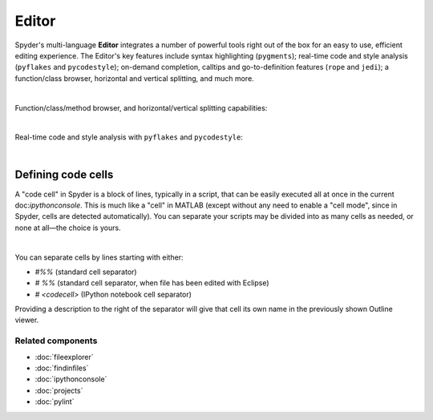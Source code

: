 ######
Editor
######

Spyder's multi-language **Editor** integrates a number of powerful tools right out of the box for an easy to use, efficient editing experience.
The Editor's key features include syntax highlighting (``pygments``); real-time code and style analysis (``pyflakes`` and ``pycodestyle``); on-demand completion, calltips and go-to-definition features (``rope`` and ``jedi``); a function/class browser, horizontal and vertical splitting, and much more.

.. image:: images/editor/editor_split_horizontal.png
   :align: center
   :alt: Spyder's Editor panel, split horizontally and with style analysis

|

Function/class/method browser, and horizontal/vertical splitting capabilities:

|outline| |split|

.. |outline| image:: images/editor/outline_standard.png
   :width: 209px
   :alt: Spyder outline panel, showing the functions/classes/methods in a file


.. |split| image:: images/editor/editor_split_vertical.png
   :width: 422px
   :alt: A Spyder editor window, split vertically into two independent panes

|

Real-time code and style analysis with ``pyflakes`` and ``pycodestyle``:

.. image:: images/editor/editor_inset_code_analysis.png
   :align: center
   :alt: A snippit of code in the Spyder Editor, showing code style warnings

|


===================
Defining code cells
===================

A "code cell" in Spyder is a block of lines, typically in a script, that can be easily executed all at once in the current doc:`ipythonconsole`.
This is much like a "cell" in MATLAB (except without any need to enable a "cell mode", since in Spyder, cells are detected automatically).
You can separate your scripts may be divided into as many cells as needed, or none at all—the choice is yours.

.. image:: images/editor/editor_standard.png
   :align: center
   :alt: Spyder's Editor panel, showing an example of a code cell

|

You can separate cells by lines starting with either:

* `#%%` (standard cell separator)
* `# %%` (standard cell separator, when file has been edited with Eclipse)
* `# <codecell>` (IPython notebook cell separator)

Providing a description to the right of the separator will give that cell its own name in the previously shown Outline viewer.


Related components
~~~~~~~~~~~~~~~~~~

* :doc:`fileexplorer`
* :doc:`findinfiles`
* :doc:`ipythonconsole`
* :doc:`projects`
* :doc:`pylint`
